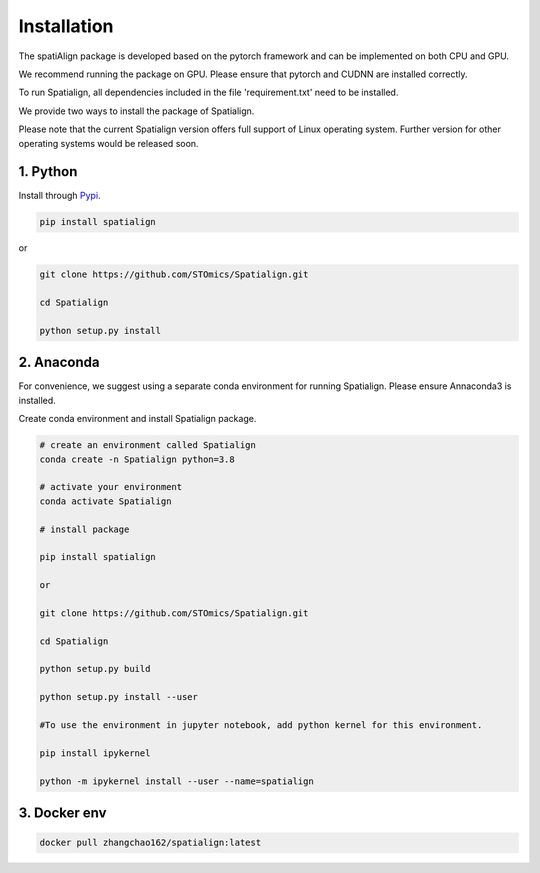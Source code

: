 Installation
==============
The spatiAlign package is developed based on the pytorch framework and can be implemented on both CPU and GPU.

We recommend running the package on GPU. Please ensure that pytorch and CUDNN are installed correctly.

To run Spatialign, all dependencies included in the file 'requirement.txt' need to be installed.

We provide two ways to install the package of Spatialign.

Please note that the current Spatialign version offers full support of Linux operating system. Further version for other operating systems would be released soon.


1. Python
----------------
Install through `Pypi <https://pypi.org/project/spatialign/>`_. 

.. code-block:: python

	pip install spatialign

or

.. code-block:: python

    git clone https://github.com/STOmics/Spatialign.git

    cd Spatialign

    python setup.py install


2. Anaconda
---------------
For convenience, we suggest using a separate conda environment for running Spatialign. Please ensure Annaconda3 is installed.

Create conda environment and install Spatialign package.

.. code-block:: python

   # create an environment called Spatialign
   conda create -n Spatialign python=3.8

   # activate your environment
   conda activate Spatialign

   # install package

   pip install spatialign

   or

   git clone https://github.com/STOmics/Spatialign.git

   cd Spatialign

   python setup.py build

   python setup.py install --user

   #To use the environment in jupyter notebook, add python kernel for this environment.

   pip install ipykernel

   python -m ipykernel install --user --name=spatialign


3. Docker env
---------------     
.. code-block:: docker
  
  docker pull zhangchao162/spatialign:latest
